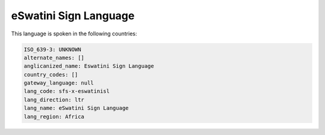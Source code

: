 .. _sfs-x-eswatinisl:

eSwatini Sign Language
======================

This language is spoken in the following countries:


.. code-block:: yaml

    ISO_639-3: UNKNOWN
    alternate_names: []
    anglicanized_name: Eswatini Sign Language
    country_codes: []
    gateway_language: null
    lang_code: sfs-x-eswatinisl
    lang_direction: ltr
    lang_name: eSwatini Sign Language
    lang_region: Africa
    
